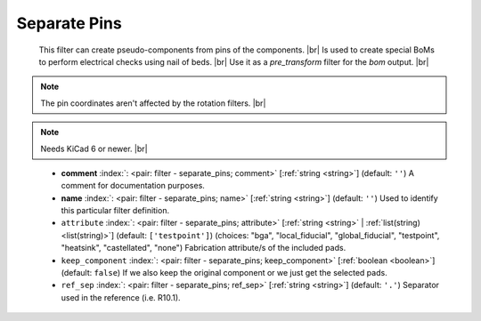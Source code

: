 .. Automatically generated by KiBot, please don't edit this file

.. index::
   pair: Separate Pins; separate_pins

Separate Pins
~~~~~~~~~~~~~

   This filter can create pseudo-components from pins of the components. |br|
   Is used to create special BoMs to perform electrical checks using nail of beds. |br|
   Use it as a `pre_transform` filter for the `bom` output. |br|

.. note::
   The pin coordinates aren't affected by the rotation filters. |br|

.. note::
   Needs KiCad 6 or newer. |br|
.. 

   -  **comment** :index:`: <pair: filter - separate_pins; comment>` [:ref:`string <string>`] (default: ``''``) A comment for documentation purposes.
   -  **name** :index:`: <pair: filter - separate_pins; name>` [:ref:`string <string>`] (default: ``''``) Used to identify this particular filter definition.
   -  ``attribute`` :index:`: <pair: filter - separate_pins; attribute>` [:ref:`string <string>` | :ref:`list(string) <list(string)>`] (default: ``['testpoint']``) (choices: "bga", "local_fiducial", "global_fiducial", "testpoint", "heatsink", "castellated", "none") Fabrication
      attribute/s of the included pads.

   -  ``keep_component`` :index:`: <pair: filter - separate_pins; keep_component>` [:ref:`boolean <boolean>`] (default: ``false``) If we also keep the original component or we just get the selected pads.
   -  ``ref_sep`` :index:`: <pair: filter - separate_pins; ref_sep>` [:ref:`string <string>`] (default: ``'.'``) Separator used in the reference (i.e. R10.1).


